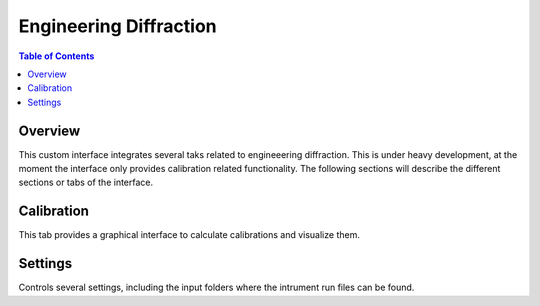 Engineering Diffraction
=======================

.. contents:: Table of Contents
  :local:

Overview
--------

This custom interface integrates several taks related to engineeering
diffraction. This is under heavy development, at the moment the
interface only provides calibration related functionality. The
following sections will describe the different sections or tabs of the
interface.

.. interface:: Engineering Diffraction
  :align: center
  :width: 400

Calibration
-----------

This tab provides a graphical interface to calculate calibrations and
visualize them.

.. interface:: Engineering Diffraction
  :widget: wCalib
  :align: right
  :width: 300

Settings
--------

Controls several settings, including the input folders where the
intrument run files can be found.

.. interface:: Engineering Diffraction
  :widget: wSettings
  :align: right
  :width: 300

.. categories:: Interfaces Diffraction
